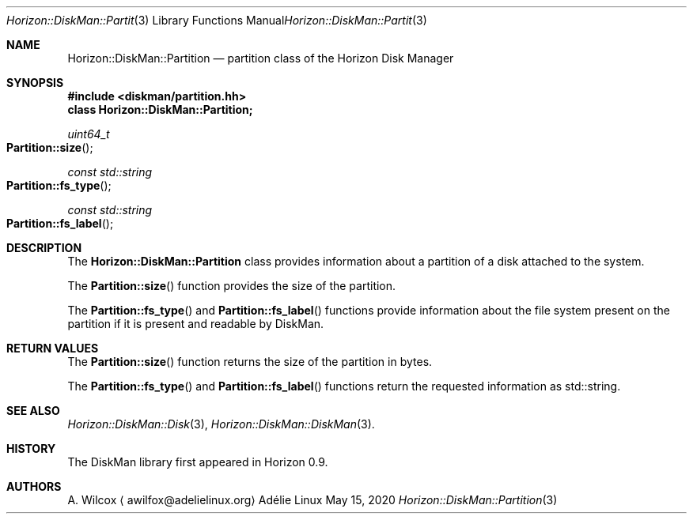 .Dd May 15, 2020
.Dt Horizon::DiskMan::Partition 3
.Os "Adélie Linux"
.Sh NAME
.Nm Horizon::DiskMan::Partition
.Nd partition class of the Horizon Disk Manager
.Sh SYNOPSIS
.In diskman/partition.hh
.Cm class Horizon::DiskMan::Partition;
.Ft uint64_t
.Fo Partition::size
.Fc
.Ft const std::string
.Fo Partition::fs_type
.Fc
.Ft const std::string
.Fo Partition::fs_label
.Fc
.Sh DESCRIPTION
The
.Nm Horizon::DiskMan::Partition
class provides information about a partition of a disk attached to the system.
.Pp
The
.Fn Partition::size
function provides the size of the partition.
.Pp
The
.Fn Partition::fs_type
and
.Fn Partition::fs_label
functions provide information about the file system present on the partition
if it is present and readable by DiskMan.
.Sh RETURN VALUES
The
.Fn Partition::size
function returns the size of the partition in bytes.
.Pp
The
.Fn Partition::fs_type
and
.Fn Partition::fs_label
functions return the requested information as std::string.
.Sh SEE ALSO
.Xr Horizon::DiskMan::Disk 3 ,
.Xr Horizon::DiskMan::DiskMan 3 .
.Sh HISTORY
The DiskMan library first appeared in Horizon 0.9.
.Sh AUTHORS
.An A. Wilcox
.Aq awilfox@adelielinux.org
